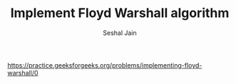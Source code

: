 #+TITLE: Implement Floyd Warshall algorithm
#+AUTHOR: Seshal Jain
#+TAGS[]: graph
https://practice.geeksforgeeks.org/problems/implementing-floyd-warshall/0
